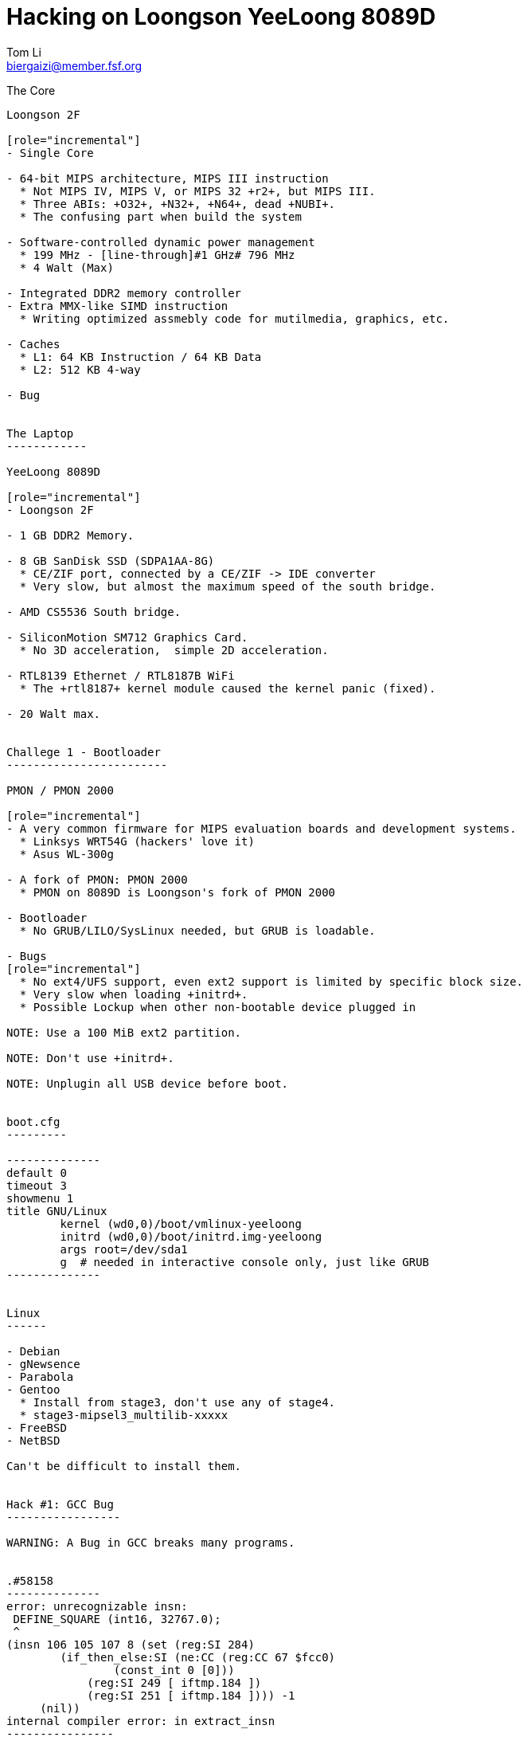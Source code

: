 Hacking on Loongson YeeLoong 8089D
===================================
:author:    Tom Li
:email:     biergaizi@member.fsf.org
:revision:  0.01
:copyright: Copyright (C) 2014 Tom Li, all right reserved.
:backend:   slidy
:max-width: 45em
:data-uri:
:icons:


The Core
----------

Loongson 2F

[role="incremental"]
- Single Core

- 64-bit MIPS architecture, MIPS III instruction
  * Not MIPS IV, MIPS V, or MIPS 32 +r2+, but MIPS III.
  * Three ABIs: +O32+, +N32+, +N64+, dead +NUBI+.
  * The confusing part when build the system

- Software-controlled dynamic power management
  * 199 MHz - [line-through]#1 GHz# 796 MHz
  * 4 Walt (Max)

- Integrated DDR2 memory controller
- Extra MMX-like SIMD instruction
  * Writing optimized assmebly code for mutilmedia, graphics, etc.

- Caches
  * L1: 64 KB Instruction / 64 KB Data
  * L2: 512 KB 4-way 

- Bug


The Laptop
------------

YeeLoong 8089D

[role="incremental"]
- Loongson 2F

- 1 GB DDR2 Memory.

- 8 GB SanDisk SSD (SDPA1AA-8G)
  * CE/ZIF port, connected by a CE/ZIF -> IDE converter
  * Very slow, but almost the maximum speed of the south bridge.

- AMD CS5536 South bridge.

- SiliconMotion SM712 Graphics Card.
  * No 3D acceleration,  simple 2D acceleration.

- RTL8139 Ethernet / RTL8187B WiFi
  * The +rtl8187+ kernel module caused the kernel panic (fixed).

- 20 Walt max.


Challege 1 - Bootloader
------------------------

PMON / PMON 2000

[role="incremental"]
- A very common firmware for MIPS evaluation boards and development systems.
  * Linksys WRT54G (hackers' love it)
  * Asus WL-300g
 
- A fork of PMON: PMON 2000
  * PMON on 8089D is Loongson's fork of PMON 2000

- Bootloader
  * No GRUB/LILO/SysLinux needed, but GRUB is loadable.

- Bugs
[role="incremental"]
  * No ext4/UFS support, even ext2 support is limited by specific block size.
  * Very slow when loading +initrd+.
  * Possible Lockup when other non-bootable device plugged in
    
NOTE: Use a 100 MiB ext2 partition.

NOTE: Don't use +initrd+.

NOTE: Unplugin all USB device before boot.


boot.cfg
---------

--------------
default 0
timeout 3
showmenu 1
title GNU/Linux
        kernel (wd0,0)/boot/vmlinux-yeeloong
        initrd (wd0,0)/boot/initrd.img-yeeloong
        args root=/dev/sda1
        g  # needed in interactive console only, just like GRUB
--------------


Linux
------

- Debian
- gNewsence
- Parabola
- Gentoo
  * Install from stage3, don't use any of stage4.
  * stage3-mipsel3_multilib-xxxxx
- FreeBSD
- NetBSD

Can't be difficult to install them.


Hack #1: GCC Bug
-----------------

WARNING: A Bug in GCC breaks many programs.


.#58158
--------------
error: unrecognizable insn:                                                                                           
 DEFINE_SQUARE (int16, 32767.0);                                                                                                               
 ^                                                                                                                                             
(insn 106 105 107 8 (set (reg:SI 284)                                                                                                          
        (if_then_else:SI (ne:CC (reg:CC 67 $fcc0)                                                                                              
                (const_int 0 [0]))                                                                                                             
            (reg:SI 249 [ iftmp.184 ])                                                                                                         
            (reg:SI 251 [ iftmp.184 ]))) -1                                                                                                    
     (nil))                                                                                                                                    
internal compiler error: in extract_insn
----------------

What's wrong?
~~~~~~~~~~~~~

[quote, Andrew Pinski, Bugzilla]
____
This is a loongson2f specific bug in the back-end.  It works correctly for -march=octeon/-march=mips32/-march=mips64 .

The backend says we have conditional moves on the floating point CC modes and expands it that way but really the target says we don't and it causes the ICE.

Since it is only loongson2f only bug I am not going to fix it.  I will let the loongson maintainer fix it since I don't know what loongson2f really has when it comes to conditional moves.

Confirmed.
____

Apply the patch and rebuild gcc.


Hack #2: CPU Bug
----------------

+binutils+ has two workarounds.

* `-mfix-loongson2f-jump`
* `-mfix-loongson2f-nop`

Both of them are needed for the kernel. But for Linux, just enable +CONFIG_CPU_LOONGSON2F_WORKAROUNDS+. Enable No.2 for userspace program.

* `-Wa,-mfix-loongson2f-nop`


Hack #3: +rtl8187+ module cause kernel panic
---------------------------------------------

Bisect stuff.

Hack #4: +loongson-sources+
----------------------------

A kernel with many patches for yeeloong 8089D users.

Todo 1: More RAM?

// TODO: Picture.

[quote, https://encrypted.pcode.nl/blog/2011/03/31/upgrading-the-lemote-yeeloongs-ram/]
_____
Yeeloong should always be single rank, most typical 2GB modules aren’t.
_____


Todo 1: Fix servarl PMON bugs
-------------------------------

emm...


Todo 2: Implement the (correct) 2D acceleration for SM712
----------------------------------------------------------

NetBSD has a implementation. may help.

Todo 3: Debug siliconmotion
-----------------------------

Using SSH? No.

Todo 4: Random instruction error since 3.13
--------------------------------------------

Remove `march=loongson2f` fix it. Really a problem?

Todo 5: Resync the decoder written in assmebly for LibAV/FFmpeg
---------------------------------------------------------------

I don't know LibAV build system well. I can not link them...
